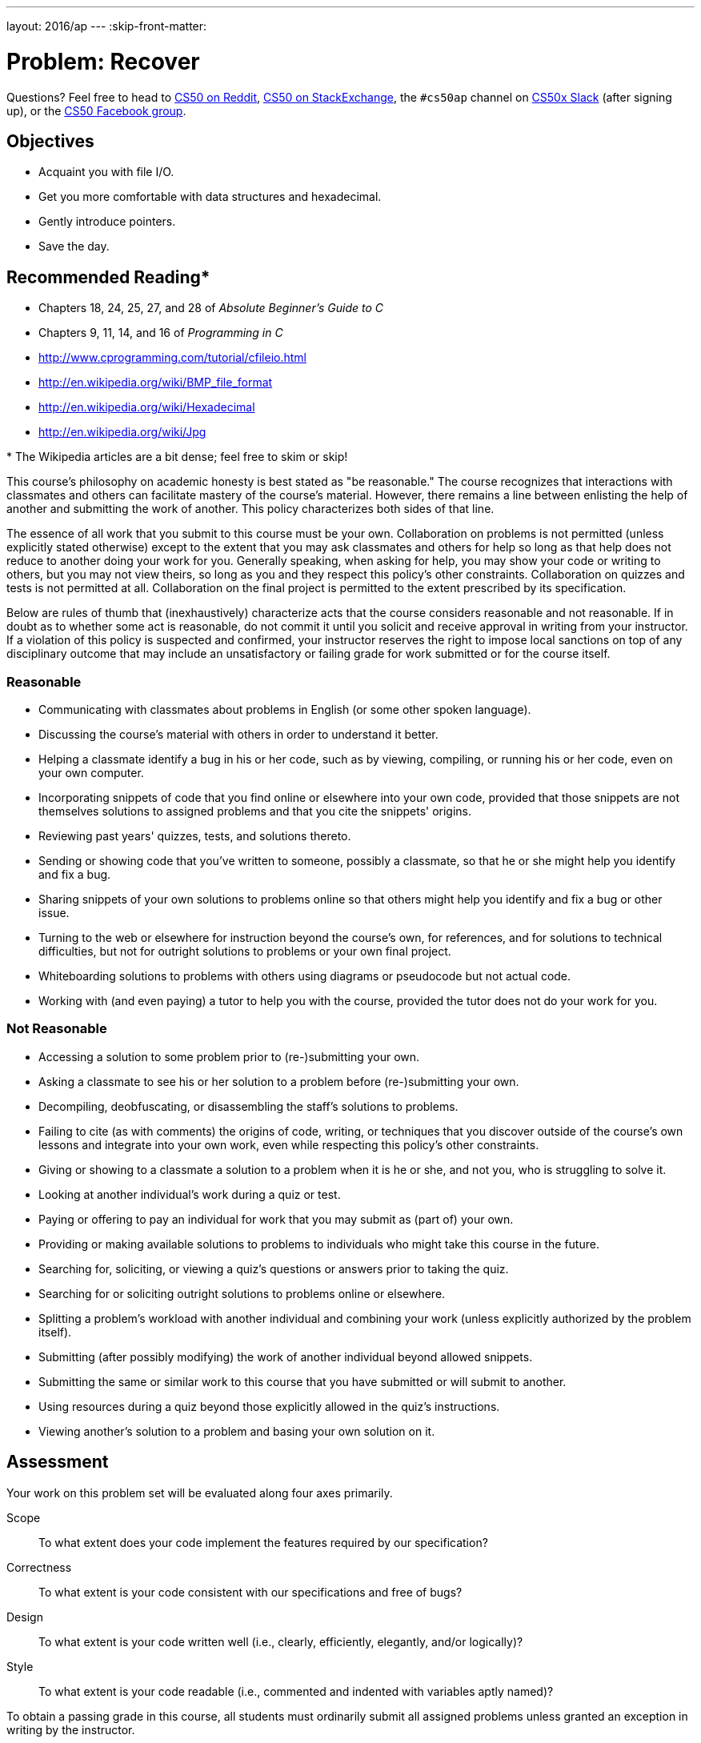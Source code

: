 ---
layout: 2016/ap
---
:skip-front-matter:

= Problem: Recover

Questions? Feel free to head to https://www.reddit.com/r/cs50[CS50 on Reddit], http://cs50.stackexchange.com[CS50 on StackExchange], the `#cs50ap` channel on https://cs50x.slack.com[CS50x Slack] (after signing up), or the https://www.facebook.com/groups/cs50[CS50 Facebook group].

== Objectives

* Acquaint you with file I/O.
* Get you more comfortable with data structures and hexadecimal.
* Gently introduce pointers.
* Save the day.

== Recommended Reading*

* Chapters 18, 24, 25, 27, and 28 of _Absolute Beginner's Guide to C_
* Chapters 9, 11, 14, and 16 of _Programming in C_
* http://www.cprogramming.com/tutorial/cfileio.html
* http://en.wikipedia.org/wiki/BMP_file_format
* http://en.wikipedia.org/wiki/Hexadecimal
* http://en.wikipedia.org/wiki/Jpg

pass:[*] The Wikipedia articles are a bit dense; feel free to skim or skip!

This course's philosophy on academic honesty is best stated as "be reasonable." The course recognizes that interactions with classmates and others can facilitate mastery of the course's material. However, there remains a line between enlisting the help of another and submitting the work of another. This policy characterizes both sides of that line.

The essence of all work that you submit to this course must be your own. Collaboration on problems is not permitted (unless explicitly stated otherwise) except to the extent that you may ask classmates and others for help so long as that help does not reduce to another doing your work for you. Generally speaking, when asking for help, you may show your code or writing to others, but you may not view theirs, so long as you and they respect this policy's other constraints. Collaboration on quizzes and tests is not permitted at all. Collaboration on the final project is permitted to the extent prescribed by its specification.

Below are rules of thumb that (inexhaustively) characterize acts that the course considers reasonable and not reasonable. If in doubt as to whether some act is reasonable, do not commit it until you solicit and receive approval in writing from your instructor. If a violation of this policy is suspected and confirmed, your instructor reserves the right to impose local sanctions on top of any disciplinary outcome that may include an unsatisfactory or failing grade for work submitted or for the course itself.

=== Reasonable

* Communicating with classmates about problems in English (or some other spoken language).
* Discussing the course's material with others in order to understand it better.
* Helping a classmate identify a bug in his or her code, such as by viewing, compiling, or running his or her code, even on your own computer.
* Incorporating snippets of code that you find online or elsewhere into your own code, provided that those snippets are not themselves solutions to assigned problems and that you cite the snippets' origins.
* Reviewing past years' quizzes, tests, and solutions thereto.
* Sending or showing code that you've written to someone, possibly a classmate, so that he or she might help you identify and fix a bug.
* Sharing snippets of your own solutions to problems online so that others might help you identify and fix a bug or other issue.
* Turning to the web or elsewhere for instruction beyond the course's own, for references, and for solutions to technical difficulties, but not for outright solutions to problems or your own final project.
* Whiteboarding solutions to problems with others using diagrams or pseudocode but not actual code.
* Working with (and even paying) a tutor to help you with the course, provided the tutor does not do your work for you.

=== Not Reasonable

* Accessing a solution to some problem prior to (re-)submitting your own.
* Asking a classmate to see his or her solution to a problem before (re-)submitting your own.
* Decompiling, deobfuscating, or disassembling the staff's solutions to problems.
* Failing to cite (as with comments) the origins of code, writing, or techniques that you discover outside of the course's own lessons and integrate into your own work, even while respecting this policy's other constraints.
* Giving or showing to a classmate a solution to a problem when it is he or she, and not you, who is struggling to solve it.
* Looking at another individual's work during a quiz or test.
* Paying or offering to pay an individual for work that you may submit as (part of) your own.
* Providing or making available solutions to problems to individuals who might take this course in the future.
* Searching for, soliciting, or viewing a quiz's questions or answers prior to taking the quiz.
* Searching for or soliciting outright solutions to problems online or elsewhere.
* Splitting a problem's workload with another individual and combining your work (unless explicitly authorized by the problem itself).
* Submitting (after possibly modifying) the work of another individual beyond allowed snippets.
* Submitting the same or similar work to this course that you have submitted or will submit to another.
* Using resources during a quiz beyond those explicitly allowed in the quiz's instructions.
* Viewing another's solution to a problem and basing your own solution on it.

== Assessment

Your work on this problem set will be evaluated along four axes primarily.

Scope::
 To what extent does your code implement the features required by our specification?
Correctness::
 To what extent is your code consistent with our specifications and free of bugs?
Design::
 To what extent is your code written well (i.e., clearly, efficiently, elegantly, and/or logically)?
Style::
 To what extent is your code readable (i.e., commented and indented with variables aptly named)?

To obtain a passing grade in this course, all students must ordinarily submit all assigned problems unless granted an exception in writing by the instructor.

==  Getting Started

To start, open a terminal window and execute

[source,bash]
----
update50
----

to make sure your workspace is up-to-date.

Next, navigate to your `~/workspace/chapter4` directory.  For the first time in a while, no big code distro this time, but there is one important file to download. Execute

[source,bash]
----
wget http://docs.cs50.net/2016/ap/problems/recover/recover.zip
----

This file's somewhat large (about 16 MB), so it may require some time to download depending on the speed of your internet connection! Then unzip that ZIP file, delete it, and the navigate into your newly-created `recover` directory. If you list the contents of your directory, you should find two files therein:

[source,bash]
----
camera.raw  recover.c
----

You'll be doing all your work for this problem inside of this `recover.c` file. Open it up and... darn, it's totally empty!

== Genius Bar

Alright, now let's put all your new skills to the test.

In anticipation of this problem, David spent several days snapping photos of people he knows, all of which were saved by his digital camera as JPEGs on a 1GB CompactFlash (CF) card. Unfortunately, he's not very good with computers, and somehow deleted them all!  Thankfully, in the computer world, "deleted" tends not to mean "deleted" so much as "forgotten."  His computer insists that the CF card is now blank, but he's pretty sure it's lying to him.

Write in `~/workspace/chapter4/recover/recover.c` a program that recovers these photos.

Ummm.

image::adele.jpg[Adele]

Okay, here's the thing.  Even though JPEGs are more complicated than BMPs, JPEGs have "signatures," patterns of bytes that can distinguish them from other file formats. Specifically, the first three bytes of JPEGs are 

[source,bash]
----
0xff 0xd8 0xff
----

from first byte to third byte, left to right. The fourth byte, meanwhile, is either `0xe0`, `0xe1`, `0xe2`, `0xe3`, `0xe4`, `0xe5`, `0xe6`, `0xe7`, `0xe8`, `0xe8`, `0xe9`, `0xea`, `0xeb`, `0xec`, `0xed`, `0xee`, of `0xef`. Put another way, the fourth byte's first four bits are `1110`.

Odds are, if you find this pattern of four bytes on a disk known to store photos (e.g., David's CF card), they demark the start of a JPEG.  (To be sure, you might encounter these patterns on some disk purely by chance, so data recovery isn't an exact science.)

Fortunately, digital cameras tend to store photographs contiguously on CF cards, whereby each photo is stored immediately after the previously taken photo.  Accordingly, the start of a JPEG usually demarks the end of another.  However, digital cameras generally initialize CF cards with a FAT file system whose "block size" is 512 bytes (B).  The implication is that these cameras only write to those cards in units of 512 B.  A photo that's 1 MB (i.e., 1,048,576 B) thus takes up 1048576 ÷ 512 = 2048 "blocks" on a CF card.  But so does a photo that's, say, one byte smaller (i.e., 1,048,575 B)!  The wasted space on disk is called "slack space."  Forensic investigators often look at slack space for remnants of suspicious data.

The implication of all these details is that you, the investigator, can probably write a program that iterates over a copy of David's CF card, looking for JPEGs' signatures.  Each time you find a signature, you can open a new file for writing and start filling that file with bytes from his CF card, closing that file only once you encounter another signature.  Moreover, rather than read his CF card's bytes one at a time, you can read 512 of them at a time into a buffer for efficiency's sake.  Thanks to FAT, you can trust that JPEGs' signatures will be "block-aligned."  That is, you need only look for those signatures in a block's first four bytes. 

Realize, of course, that JPEGs can span contiguous blocks.  Otherwise, no JPEG could be larger than 512 B.  But the last byte of a JPEG might not fall at the very end of a block.  Recall the possibility of slack space.  But not to worry.  Because this CF card was brand-new when he started snapping photos, odds are it'd been "zeroed" (i.e., filled with 0s) by the manufacturer, in which case any slack space will be filled with 0s.  It's okay if those trailing 0s end up in the JPEGs you recover; they should still be viewable.

David, of course, only has one CF card, so he's gone ahead and created a "forensic image" of the card, storing its contents, byte after byte, in the file `camera.raw`. which lives inside of `~cs50/chapter4`.  So that you don't waste time iterating over millions of 0s unnecessarily, he's only imaged the first few megabytes of the CF card.  But you should ultimately find that the image contains 50 JPEGs (but don't hardcode that number in, lest we also need to use your program to recover a different set of images off of a different CF card).  You can, then, open the file programmatically with `fopen`, as in the below.  

[source,c]
----
FILE* file = fopen("camera.raw", "r");
----

But let's make the program a little bit more flexible. `recover` should accept either zero command line arguments (in which case, you should open the hard-coded `camera.raw` file, as indicated above), or a single command line argument (in which case, you should open the user-provided file, which you may assume is formatted in exactly the same manner as `camera.raw`, albeit with different JPEGs).

When executed, though, your program should recover every one of the JPEGs from the file being examined, storing each as a separate file in your current working directory.  Your program should number the files it outputs by naming each `pass:[###].jpg`, where `pass:[###]` is three-digit decimal number from `000` on up.  (Befriend `sprintf`.)  You need not try to recover the JPEGs' original names.  To check whether the JPEGs your program spit out are correct, simply double-click and take a look!  If each photo appears intact, your operation was likely a success!

Odds are, though, the JPEGs that the first draft of your code spits out won't be correct.  (If you open them up and don't see anything, they're probably not correct!)  Execute the command below to delete all JPEGs in your current working directory.

[source,bash]
----
rm *.jpg
----
   
If you'd rather not be prompted to confirm each deletion, execute the command below instead.

[source,bash]
----
rm -f *.jpg
----

Just remember to be careful with that `-f` switch, as it "forces" deletion without prompting you.

If you'd like to check the correctness of your program with `check50`, you may execute the below.

[source,bash]
----
check50 1617.chapter4.recover recover.c
----

Lest it spoil your (forensic) fun, the staff's solution to `recover` is not available.

As before, if you happen to use `malloc`, be sure to use `free` so as not to leak memory. Try using `valgrind` to check for any leaks!

Here's Zamyla!

video::Y4vV61lbL3g[youtube]

== Sanity Checks

Before you consider this problem set done, best to ask yourself these questions and then go back and improve your code as needed!  Do not consider the below an exhaustive list of expectations, though, just some helpful reminders. To be clear, consider the questions below rhetorical. No need to answer them in writing, since all of your answers should be "yes!"

* Does `recover` accept either 0 or 1 command-line arguments? If 0, is `recover` opening `camera.raw`? If 1, is `recover` opening whatever file was passed in as the argument?
* Does `recover` output 50 JPEGs when not passed in any command-line arguments?  Are all 50 viewable?
* Does `recover` name the JPEGs `pass:[###].jpg`, where `pass:[###]` is a three-digit number from `000` through `049`?
* Are you sure that `recover` doesn't have any memory leaks?

This was Recover.
